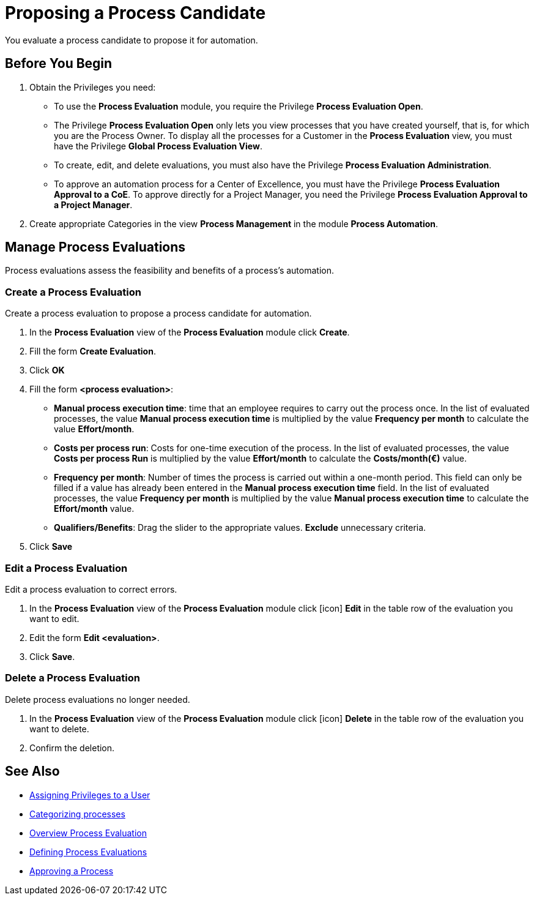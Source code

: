 = Proposing a Process Candidate

You evaluate a process candidate to propose it for automation.

== Before You Begin

. Obtain the Privileges you need:
* To use the *Process Evaluation* module, you require the Privilege *Process Evaluation Open*.
* The Privilege *Process Evaluation Open* only lets you view processes that you have created yourself, that is, for which you are the Process Owner. To display all the processes for a Customer in the *Process Evaluation* view, you must have the Privilege *Global Process Evaluation View*.
* To create, edit, and delete evaluations, you must also have the Privilege *Process Evaluation Administration*.
* To approve an automation process for a Center of Excellence, you must have the Privilege *Process Evaluation Approval to a CoE*. To approve directly for a Project Manager, you need the Privilege *Process Evaluation Approval to a Project Manager*.
. Create appropriate Categories in the view *Process Management* in the module *Process Automation*.

== Manage Process Evaluations

Process evaluations assess the feasibility and benefits of a process’s automation.

=== Create a Process Evaluation

Create a process evaluation to propose a process candidate for automation.

. In the *Process Evaluation* view of the *Process Evaluation* module click *Create*.
. Fill the form *Create Evaluation*.
. Click *OK*
. Fill the form *<process evaluation>*:
* *Manual process execution time*: time that an employee requires to carry out the process once. In the list of evaluated processes, the value *Manual process execution time* is multiplied by the value *Frequency per month* to calculate the value *Effort/month*.
* *Costs per process run*: Costs for one-time execution of the process. In the list of evaluated processes, the value *Costs per process Run* is multiplied by the value *Effort/month* to calculate the *Costs/month(€)* value.
* *Frequency per month*: Number of times the process is carried out within a one-month period. This field can only be filled if a value has already been entered in the *Manual process execution time* field. In the list of evaluated processes, the value *Frequency per month* is multiplied by the value *Manual process execution time* to calculate the *Effort/month* value.
* *Qualifiers/Benefits*: Drag the slider to the appropriate values. *Exclude* unnecessary criteria.
. Click *Save*

=== Edit a Process Evaluation

Edit a process evaluation to correct errors.

. In the *Process Evaluation* view of the *Process Evaluation* module click [icon] *Edit* in the table row of the evaluation you want to edit.
. Edit the form *Edit <evaluation>*.
. Click *Save*.

=== Delete a Process Evaluation

Delete process evaluations no longer needed.

. In the *Process Evaluation* view of the *Process Evaluation* module click [icon] *Delete* in the table row of the evaluation you want to delete.
. Confirm the deletion.

== See Also

* xref:manager-.adoc[Assigning Privileges to a User]

* xref:manager-.adoc[Categorizing processes]

* xref:manager-processevaluation-overview.adoc[Overview Process Evaluation]
* xref:manager-processevaluation-defining.adoc[Defining Process Evaluations]
* xref:manager-processevaluation-approving.adoc[Approving a Process]
